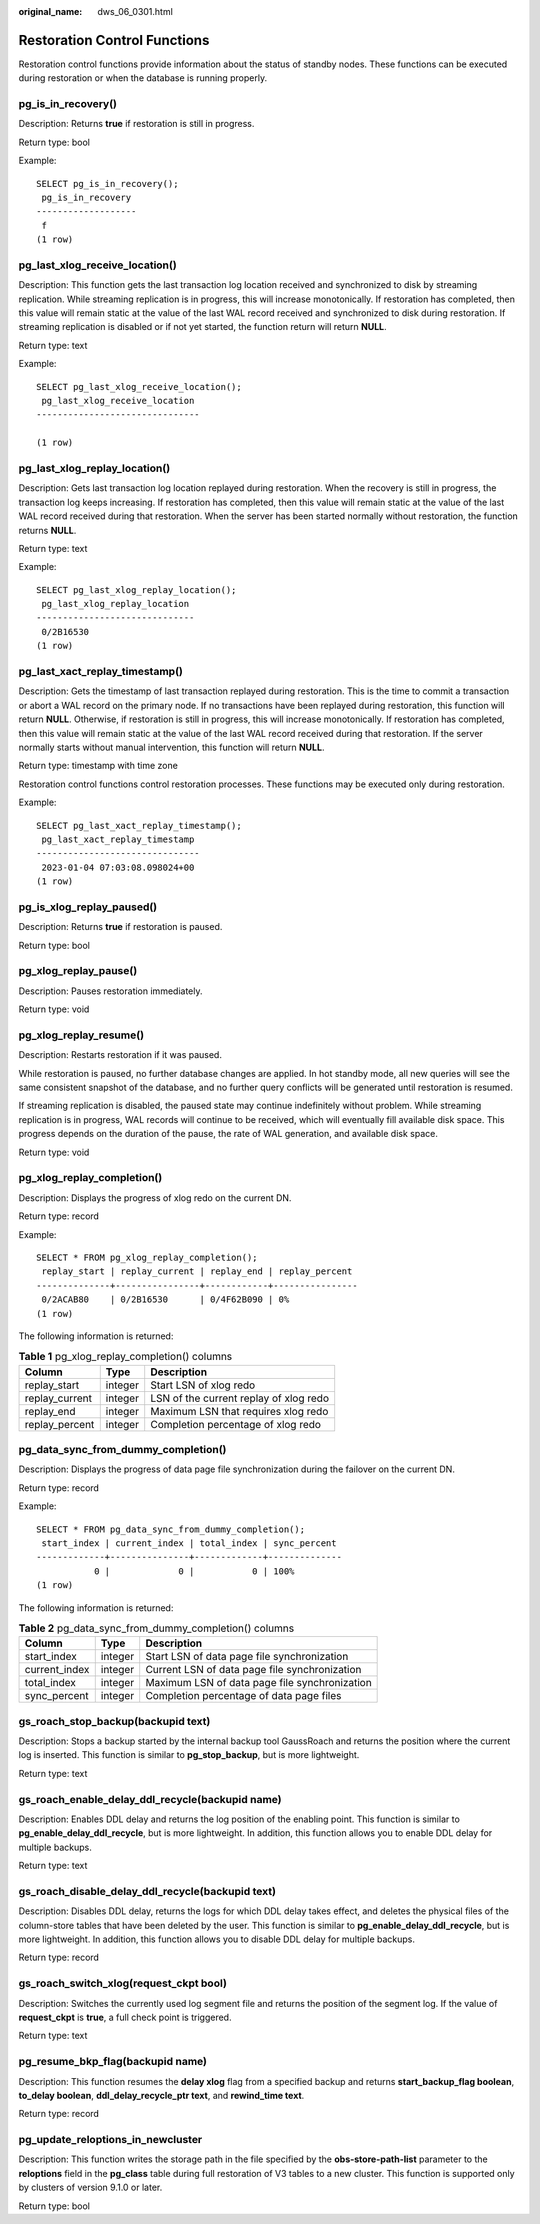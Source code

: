 :original_name: dws_06_0301.html

.. _dws_06_0301:

Restoration Control Functions
=============================

Restoration control functions provide information about the status of standby nodes. These functions can be executed during restoration or when the database is running properly.

pg_is_in_recovery()
-------------------

Description: Returns **true** if restoration is still in progress.

Return type: bool

Example:

::

   SELECT pg_is_in_recovery();
    pg_is_in_recovery
   -------------------
    f
   (1 row)

pg_last_xlog_receive_location()
-------------------------------

Description: This function gets the last transaction log location received and synchronized to disk by streaming replication. While streaming replication is in progress, this will increase monotonically. If restoration has completed, then this value will remain static at the value of the last WAL record received and synchronized to disk during restoration. If streaming replication is disabled or if not yet started, the function return will return **NULL**.

Return type: text

Example:

::

   SELECT pg_last_xlog_receive_location();
    pg_last_xlog_receive_location
   -------------------------------

   (1 row)

pg_last_xlog_replay_location()
------------------------------

Description: Gets last transaction log location replayed during restoration. When the recovery is still in progress, the transaction log keeps increasing. If restoration has completed, then this value will remain static at the value of the last WAL record received during that restoration. When the server has been started normally without restoration, the function returns **NULL**.

Return type: text

Example:

::

   SELECT pg_last_xlog_replay_location();
    pg_last_xlog_replay_location
   ------------------------------
    0/2B16530
   (1 row)

pg_last_xact_replay_timestamp()
-------------------------------

Description: Gets the timestamp of last transaction replayed during restoration. This is the time to commit a transaction or abort a WAL record on the primary node. If no transactions have been replayed during restoration, this function will return **NULL**. Otherwise, if restoration is still in progress, this will increase monotonically. If restoration has completed, then this value will remain static at the value of the last WAL record received during that restoration. If the server normally starts without manual intervention, this function will return **NULL**.

Return type: timestamp with time zone

Restoration control functions control restoration processes. These functions may be executed only during restoration.

Example:

::

   SELECT pg_last_xact_replay_timestamp();
    pg_last_xact_replay_timestamp
   -------------------------------
    2023-01-04 07:03:08.098024+00
   (1 row)

pg_is_xlog_replay_paused()
--------------------------

Description: Returns **true** if restoration is paused.

Return type: bool

pg_xlog_replay_pause()
----------------------

Description: Pauses restoration immediately.

Return type: void

pg_xlog_replay_resume()
-----------------------

Description: Restarts restoration if it was paused.

While restoration is paused, no further database changes are applied. In hot standby mode, all new queries will see the same consistent snapshot of the database, and no further query conflicts will be generated until restoration is resumed.

If streaming replication is disabled, the paused state may continue indefinitely without problem. While streaming replication is in progress, WAL records will continue to be received, which will eventually fill available disk space. This progress depends on the duration of the pause, the rate of WAL generation, and available disk space.

Return type: void

pg_xlog_replay_completion()
---------------------------

Description: Displays the progress of xlog redo on the current DN.

Return type: record

Example:

::

   SELECT * FROM pg_xlog_replay_completion();
    replay_start | replay_current | replay_end | replay_percent
   --------------+----------------+------------+----------------
    0/2ACAB80    | 0/2B16530      | 0/4F62B090 | 0%
   (1 row)

The following information is returned:

.. table:: **Table 1** pg_xlog_replay_completion() columns

   ============== ======= ======================================
   Column         Type    Description
   ============== ======= ======================================
   replay_start   integer Start LSN of xlog redo
   replay_current integer LSN of the current replay of xlog redo
   replay_end     integer Maximum LSN that requires xlog redo
   replay_percent integer Completion percentage of xlog redo
   ============== ======= ======================================

pg_data_sync_from_dummy_completion()
------------------------------------

Description: Displays the progress of data page file synchronization during the failover on the current DN.

Return type: record

Example:

::

   SELECT * FROM pg_data_sync_from_dummy_completion();
    start_index | current_index | total_index | sync_percent
   -------------+---------------+-------------+--------------
              0 |             0 |           0 | 100%
   (1 row)

The following information is returned:

.. table:: **Table 2** pg_data_sync_from_dummy_completion() columns

   ============= ======= =============================================
   Column        Type    Description
   ============= ======= =============================================
   start_index   integer Start LSN of data page file synchronization
   current_index integer Current LSN of data page file synchronization
   total_index   integer Maximum LSN of data page file synchronization
   sync_percent  integer Completion percentage of data page files
   ============= ======= =============================================

gs_roach_stop_backup(backupid text)
-----------------------------------

Description: Stops a backup started by the internal backup tool GaussRoach and returns the position where the current log is inserted. This function is similar to **pg_stop_backup**, but is more lightweight.

Return type: text

gs_roach_enable_delay_ddl_recycle(backupid name)
------------------------------------------------

Description: Enables DDL delay and returns the log position of the enabling point. This function is similar to **pg_enable_delay_ddl_recycle**, but is more lightweight. In addition, this function allows you to enable DDL delay for multiple backups.

Return type: text

gs_roach_disable_delay_ddl_recycle(backupid text)
-------------------------------------------------

Description: Disables DDL delay, returns the logs for which DDL delay takes effect, and deletes the physical files of the column-store tables that have been deleted by the user. This function is similar to **pg_enable_delay_ddl_recycle**, but is more lightweight. In addition, this function allows you to disable DDL delay for multiple backups.

Return type: record

gs_roach_switch_xlog(request_ckpt bool)
---------------------------------------

Description: Switches the currently used log segment file and returns the position of the segment log. If the value of **request_ckpt** is **true**, a full check point is triggered.

Return type: text

pg_resume_bkp_flag(backupid name)
---------------------------------

Description: This function resumes the **delay xlog** flag from a specified backup and returns **start_backup_flag boolean**, **to_delay boolean**, **ddl_delay_recycle_ptr text**, and **rewind_time text**.

Return type: record

pg_update_reloptions_in_newcluster
----------------------------------

Description: This function writes the storage path in the file specified by the **obs-store-path-list** parameter to the **reloptions** field in the **pg_class** table during full restoration of V3 tables to a new cluster. This function is supported only by clusters of version 9.1.0 or later.

Return type: bool
